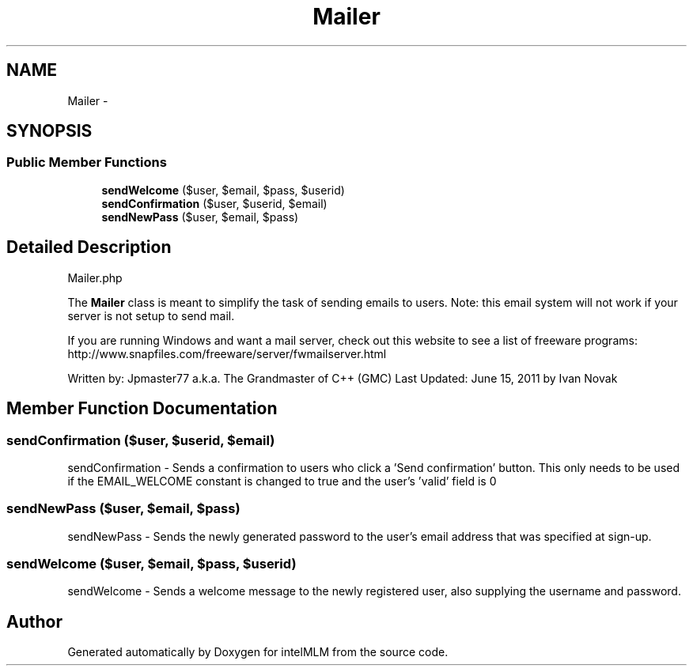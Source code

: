 .TH "Mailer" 3 "Mon Jan 6 2014" "Version 1" "intelMLM" \" -*- nroff -*-
.ad l
.nh
.SH NAME
Mailer \- 
.SH SYNOPSIS
.br
.PP
.SS "Public Member Functions"

.in +1c
.ti -1c
.RI "\fBsendWelcome\fP ($user, $email, $pass, $userid)"
.br
.ti -1c
.RI "\fBsendConfirmation\fP ($user, $userid, $email)"
.br
.ti -1c
.RI "\fBsendNewPass\fP ($user, $email, $pass)"
.br
.in -1c
.SH "Detailed Description"
.PP 
Mailer\&.php
.PP
The \fBMailer\fP class is meant to simplify the task of sending emails to users\&. Note: this email system will not work if your server is not setup to send mail\&.
.PP
If you are running Windows and want a mail server, check out this website to see a list of freeware programs: http://www.snapfiles.com/freeware/server/fwmailserver.html
.PP
Written by: Jpmaster77 a\&.k\&.a\&. The Grandmaster of C++ (GMC) Last Updated: June 15, 2011 by Ivan Novak 
.SH "Member Function Documentation"
.PP 
.SS "sendConfirmation ($user, $userid, $email)"
sendConfirmation - Sends a confirmation to users who click a 'Send confirmation' button\&. This only needs to be used if the EMAIL_WELCOME constant is changed to true and the user's 'valid' field is 0 
.SS "sendNewPass ($user, $email, $pass)"
sendNewPass - Sends the newly generated password to the user's email address that was specified at sign-up\&. 
.SS "sendWelcome ($user, $email, $pass, $userid)"
sendWelcome - Sends a welcome message to the newly registered user, also supplying the username and password\&. 

.SH "Author"
.PP 
Generated automatically by Doxygen for intelMLM from the source code\&.
